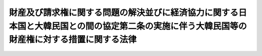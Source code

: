 .. _S40HO144:

==============================================================================================================================================
財産及び請求権に関する問題の解決並びに経済協力に関する日本国と大韓民国との間の協定第二条の実施に伴う大韓民国等の財産権に対する措置に関する法律
==============================================================================================================================================

.. raw:: html
    
    
    <b>財産及び請求権に関する問題の解決並びに経済協力に関する日本国と大韓民国との間の協定第二条の実施に伴う大韓民国等の財産権に対する措置に関する法律<br>
    （昭和四十年十二月十七日法律第百四十四号）</b><br><br><p></p><div class="item"><b><a name="1000000000000000000000000000000000000000000000000000000000001000000000000000000">１</a>
    </b>
    　次に掲げる大韓民国又はその国民（法人を含む。以下同じ。）の財産権であつて、財産及び請求権に関する問題の解決並びに経済協力に関する日本国と大韓民国との間の協定（以下「協定」という。）第二条３の財産、権利及び利益に該当するものは、次項の規定の適用があるものを除き、昭和四十年六月二十二日において消滅したものとする。ただし、同日において第三者の権利（同条３の財産、権利及び利益に該当するものを除く。）の目的となつていたものは、その権利の行使に必要な限りにおいて消滅しないものとする。
    <div class="number"><b><a name="1000000000000000000000000000000000000000000000000000000000001000000001000000000">一</a>
    </b>
    　日本国又はその国民に対する債権
    </div>
    <div class="number"><b><a name="1000000000000000000000000000000000000000000000000000000000001000000002000000000">二</a>
    </b>
    　担保権であつて、日本国又はその国民の有する物（証券に化体される権利を含む。次項において同じ。）又は債権を目的とするもの
    </div>
    </div>
    <div class="item"><b><a name="1000000000000000000000000000000000000000000000000000000000002000000000000000000">２</a>
    </b>
    　日本国又はその国民が昭和四十年六月二十二日において保管する大韓民国又はその国民の物であつて、協定第二条３の財産、権利及び利益に該当するものは、同日においてその保管者に帰属したものとする。この場合において、株券の発行されていない株式については、その発行会社がその株券を保管するものとみなす。
    </div>
    <div class="item"><b><a name="1000000000000000000000000000000000000000000000000000000000003000000000000000000">３</a>
    </b>
    　大韓民国又はその国民の有する証券に化体される権利であつて、協定第二条３の財産、権利及び利益に該当するものについては、前二項の規定の適用があるものを除き、大韓民国又は同条３の規定に該当するその国民は、昭和四十年六月二十二日以後その権利に基づく主張をすることができないこととなつたものとする。
    </div>
    
    
    <br><a name="5000000000000000000000000000000000000000000000000000000000000000000000000000000"></a>
    　　　<a name="5000000001000000000000000000000000000000000000000000000000000000000000000000000"><b>附　則</b></a>
    <br><p>
    　この法律は、協定の効力発生の日から施行する。
    
    
    <br><br></p>